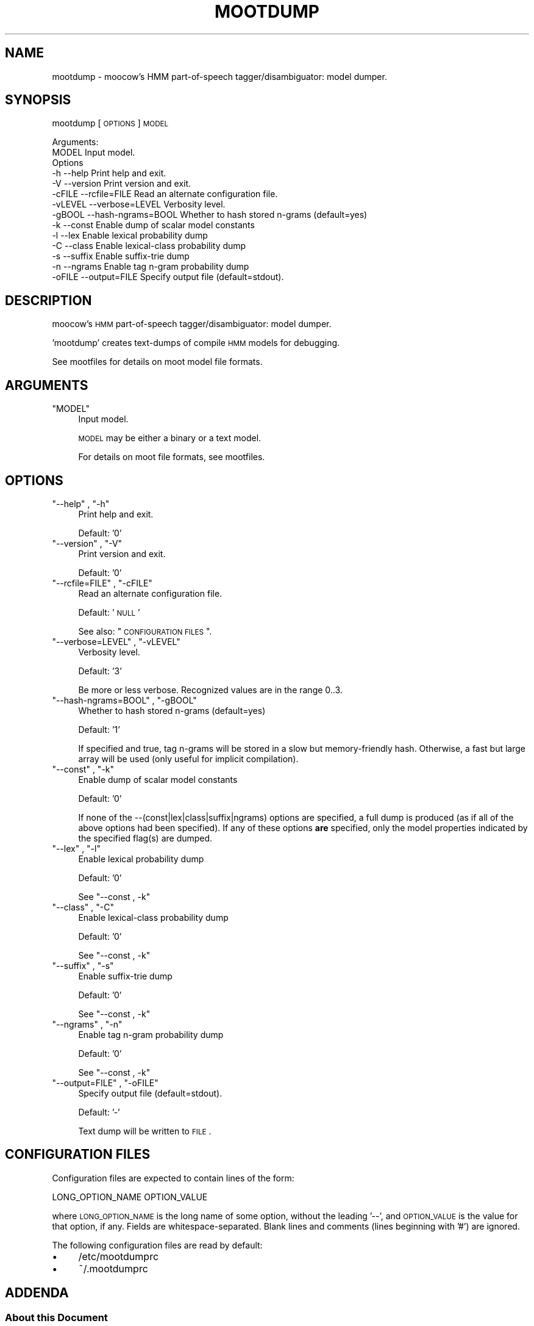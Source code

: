 .\" Automatically generated by Pod::Man 2.22 (Pod::Simple 3.07)
.\"
.\" Standard preamble:
.\" ========================================================================
.de Sp \" Vertical space (when we can't use .PP)
.if t .sp .5v
.if n .sp
..
.de Vb \" Begin verbatim text
.ft CW
.nf
.ne \\$1
..
.de Ve \" End verbatim text
.ft R
.fi
..
.\" Set up some character translations and predefined strings.  \*(-- will
.\" give an unbreakable dash, \*(PI will give pi, \*(L" will give a left
.\" double quote, and \*(R" will give a right double quote.  \*(C+ will
.\" give a nicer C++.  Capital omega is used to do unbreakable dashes and
.\" therefore won't be available.  \*(C` and \*(C' expand to `' in nroff,
.\" nothing in troff, for use with C<>.
.tr \(*W-
.ds C+ C\v'-.1v'\h'-1p'\s-2+\h'-1p'+\s0\v'.1v'\h'-1p'
.ie n \{\
.    ds -- \(*W-
.    ds PI pi
.    if (\n(.H=4u)&(1m=24u) .ds -- \(*W\h'-12u'\(*W\h'-12u'-\" diablo 10 pitch
.    if (\n(.H=4u)&(1m=20u) .ds -- \(*W\h'-12u'\(*W\h'-8u'-\"  diablo 12 pitch
.    ds L" ""
.    ds R" ""
.    ds C` ""
.    ds C' ""
'br\}
.el\{\
.    ds -- \|\(em\|
.    ds PI \(*p
.    ds L" ``
.    ds R" ''
'br\}
.\"
.\" Escape single quotes in literal strings from groff's Unicode transform.
.ie \n(.g .ds Aq \(aq
.el       .ds Aq '
.\"
.\" If the F register is turned on, we'll generate index entries on stderr for
.\" titles (.TH), headers (.SH), subsections (.SS), items (.Ip), and index
.\" entries marked with X<> in POD.  Of course, you'll have to process the
.\" output yourself in some meaningful fashion.
.ie \nF \{\
.    de IX
.    tm Index:\\$1\t\\n%\t"\\$2"
..
.    nr % 0
.    rr F
.\}
.el \{\
.    de IX
..
.\}
.\"
.\" Accent mark definitions (@(#)ms.acc 1.5 88/02/08 SMI; from UCB 4.2).
.\" Fear.  Run.  Save yourself.  No user-serviceable parts.
.    \" fudge factors for nroff and troff
.if n \{\
.    ds #H 0
.    ds #V .8m
.    ds #F .3m
.    ds #[ \f1
.    ds #] \fP
.\}
.if t \{\
.    ds #H ((1u-(\\\\n(.fu%2u))*.13m)
.    ds #V .6m
.    ds #F 0
.    ds #[ \&
.    ds #] \&
.\}
.    \" simple accents for nroff and troff
.if n \{\
.    ds ' \&
.    ds ` \&
.    ds ^ \&
.    ds , \&
.    ds ~ ~
.    ds /
.\}
.if t \{\
.    ds ' \\k:\h'-(\\n(.wu*8/10-\*(#H)'\'\h"|\\n:u"
.    ds ` \\k:\h'-(\\n(.wu*8/10-\*(#H)'\`\h'|\\n:u'
.    ds ^ \\k:\h'-(\\n(.wu*10/11-\*(#H)'^\h'|\\n:u'
.    ds , \\k:\h'-(\\n(.wu*8/10)',\h'|\\n:u'
.    ds ~ \\k:\h'-(\\n(.wu-\*(#H-.1m)'~\h'|\\n:u'
.    ds / \\k:\h'-(\\n(.wu*8/10-\*(#H)'\z\(sl\h'|\\n:u'
.\}
.    \" troff and (daisy-wheel) nroff accents
.ds : \\k:\h'-(\\n(.wu*8/10-\*(#H+.1m+\*(#F)'\v'-\*(#V'\z.\h'.2m+\*(#F'.\h'|\\n:u'\v'\*(#V'
.ds 8 \h'\*(#H'\(*b\h'-\*(#H'
.ds o \\k:\h'-(\\n(.wu+\w'\(de'u-\*(#H)/2u'\v'-.3n'\*(#[\z\(de\v'.3n'\h'|\\n:u'\*(#]
.ds d- \h'\*(#H'\(pd\h'-\w'~'u'\v'-.25m'\f2\(hy\fP\v'.25m'\h'-\*(#H'
.ds D- D\\k:\h'-\w'D'u'\v'-.11m'\z\(hy\v'.11m'\h'|\\n:u'
.ds th \*(#[\v'.3m'\s+1I\s-1\v'-.3m'\h'-(\w'I'u*2/3)'\s-1o\s+1\*(#]
.ds Th \*(#[\s+2I\s-2\h'-\w'I'u*3/5'\v'-.3m'o\v'.3m'\*(#]
.ds ae a\h'-(\w'a'u*4/10)'e
.ds Ae A\h'-(\w'A'u*4/10)'E
.    \" corrections for vroff
.if v .ds ~ \\k:\h'-(\\n(.wu*9/10-\*(#H)'\s-2\u~\d\s+2\h'|\\n:u'
.if v .ds ^ \\k:\h'-(\\n(.wu*10/11-\*(#H)'\v'-.4m'^\v'.4m'\h'|\\n:u'
.    \" for low resolution devices (crt and lpr)
.if \n(.H>23 .if \n(.V>19 \
\{\
.    ds : e
.    ds 8 ss
.    ds o a
.    ds d- d\h'-1'\(ga
.    ds D- D\h'-1'\(hy
.    ds th \o'bp'
.    ds Th \o'LP'
.    ds ae ae
.    ds Ae AE
.\}
.rm #[ #] #H #V #F C
.\" ========================================================================
.\"
.IX Title "MOOTDUMP 1"
.TH MOOTDUMP 1 "2011-08-11" "moot v2.0.9" "moot PoS Tagger"
.\" For nroff, turn off justification.  Always turn off hyphenation; it makes
.\" way too many mistakes in technical documents.
.if n .ad l
.nh
.SH "NAME"
mootdump \- moocow's HMM part\-of\-speech tagger/disambiguator: model dumper.
.SH "SYNOPSIS"
.IX Header "SYNOPSIS"
mootdump [\s-1OPTIONS\s0] \s-1MODEL\s0
.PP
.Vb 2
\& Arguments:
\&    MODEL  Input model.
\&
\& Options
\&    \-h       \-\-help              Print help and exit.
\&    \-V       \-\-version           Print version and exit.
\&    \-cFILE   \-\-rcfile=FILE       Read an alternate configuration file.
\&    \-vLEVEL  \-\-verbose=LEVEL     Verbosity level.
\&    \-gBOOL   \-\-hash\-ngrams=BOOL  Whether to hash stored n\-grams (default=yes)
\&    \-k       \-\-const             Enable dump of scalar model constants
\&    \-l       \-\-lex               Enable lexical probability dump
\&    \-C       \-\-class             Enable lexical\-class probability dump
\&    \-s       \-\-suffix            Enable suffix\-trie dump
\&    \-n       \-\-ngrams            Enable tag n\-gram probability dump
\&    \-oFILE   \-\-output=FILE       Specify output file (default=stdout).
.Ve
.SH "DESCRIPTION"
.IX Header "DESCRIPTION"
moocow's \s-1HMM\s0 part-of-speech tagger/disambiguator: model dumper.
.PP
\&'mootdump' creates text-dumps of compile \s-1HMM\s0 models for debugging.
.PP
See mootfiles for details on moot model file formats.
.SH "ARGUMENTS"
.IX Header "ARGUMENTS"
.ie n .IP """MODEL""" 4
.el .IP "\f(CWMODEL\fR" 4
.IX Item "MODEL"
Input model.
.Sp
\&\s-1MODEL\s0 may be either a binary or a text model.
.Sp
For details on moot file formats, see mootfiles.
.SH "OPTIONS"
.IX Header "OPTIONS"
.ie n .IP """\-\-help"" , ""\-h""" 4
.el .IP "\f(CW\-\-help\fR , \f(CW\-h\fR" 4
.IX Item "--help , -h"
Print help and exit.
.Sp
Default: '0'
.ie n .IP """\-\-version"" , ""\-V""" 4
.el .IP "\f(CW\-\-version\fR , \f(CW\-V\fR" 4
.IX Item "--version , -V"
Print version and exit.
.Sp
Default: '0'
.ie n .IP """\-\-rcfile=FILE"" , ""\-cFILE""" 4
.el .IP "\f(CW\-\-rcfile=FILE\fR , \f(CW\-cFILE\fR" 4
.IX Item "--rcfile=FILE , -cFILE"
Read an alternate configuration file.
.Sp
Default: '\s-1NULL\s0'
.Sp
See also: \*(L"\s-1CONFIGURATION\s0 \s-1FILES\s0\*(R".
.ie n .IP """\-\-verbose=LEVEL"" , ""\-vLEVEL""" 4
.el .IP "\f(CW\-\-verbose=LEVEL\fR , \f(CW\-vLEVEL\fR" 4
.IX Item "--verbose=LEVEL , -vLEVEL"
Verbosity level.
.Sp
Default: '3'
.Sp
Be more or less verbose.  Recognized values are in the range 0..3.
.ie n .IP """\-\-hash\-ngrams=BOOL"" , ""\-gBOOL""" 4
.el .IP "\f(CW\-\-hash\-ngrams=BOOL\fR , \f(CW\-gBOOL\fR" 4
.IX Item "--hash-ngrams=BOOL , -gBOOL"
Whether to hash stored n\-grams (default=yes)
.Sp
Default: '1'
.Sp
If specified and true, tag n\-grams will be stored in a slow but memory-friendly
hash.  Otherwise, a fast but large array will be used (only useful for implicit compilation).
.ie n .IP """\-\-const"" , ""\-k""" 4
.el .IP "\f(CW\-\-const\fR , \f(CW\-k\fR" 4
.IX Item "--const , -k"
Enable dump of scalar model constants
.Sp
Default: '0'
.Sp
If none of the \-\-(const|lex|class|suffix|ngrams) options are specified, a full dump is
produced (as if all of the above options had been specified).  If any of these
options \fBare\fR specified, only the model properties indicated by the specified
flag(s) are dumped.
.ie n .IP """\-\-lex"" , ""\-l""" 4
.el .IP "\f(CW\-\-lex\fR , \f(CW\-l\fR" 4
.IX Item "--lex , -l"
Enable lexical probability dump
.Sp
Default: '0'
.Sp
See \*(L"\-\-const , \-k\*(R"
.ie n .IP """\-\-class"" , ""\-C""" 4
.el .IP "\f(CW\-\-class\fR , \f(CW\-C\fR" 4
.IX Item "--class , -C"
Enable lexical-class probability dump
.Sp
Default: '0'
.Sp
See \*(L"\-\-const , \-k\*(R"
.ie n .IP """\-\-suffix"" , ""\-s""" 4
.el .IP "\f(CW\-\-suffix\fR , \f(CW\-s\fR" 4
.IX Item "--suffix , -s"
Enable suffix-trie dump
.Sp
Default: '0'
.Sp
See \*(L"\-\-const , \-k\*(R"
.ie n .IP """\-\-ngrams"" , ""\-n""" 4
.el .IP "\f(CW\-\-ngrams\fR , \f(CW\-n\fR" 4
.IX Item "--ngrams , -n"
Enable tag n\-gram probability dump
.Sp
Default: '0'
.Sp
See \*(L"\-\-const , \-k\*(R"
.ie n .IP """\-\-output=FILE"" , ""\-oFILE""" 4
.el .IP "\f(CW\-\-output=FILE\fR , \f(CW\-oFILE\fR" 4
.IX Item "--output=FILE , -oFILE"
Specify output file (default=stdout).
.Sp
Default: '\-'
.Sp
Text dump will be written to \s-1FILE\s0.
.SH "CONFIGURATION FILES"
.IX Header "CONFIGURATION FILES"
Configuration files are expected to contain lines of the form:
.PP
.Vb 1
\&    LONG_OPTION_NAME    OPTION_VALUE
.Ve
.PP
where \s-1LONG_OPTION_NAME\s0 is the long name of some option,
without the leading '\-\-', and \s-1OPTION_VALUE\s0 is the value for
that option, if any.  Fields are whitespace-separated.
Blank lines and comments (lines beginning with '#')
are ignored.
.PP
The following configuration files are read by default:
.IP "\(bu" 4
/etc/mootdumprc
.IP "\(bu" 4
~/.mootdumprc
.SH "ADDENDA"
.IX Header "ADDENDA"
.SS "About this Document"
.IX Subsection "About this Document"
Documentation file auto-generated by optgen.perl version 0.06
using Getopt::Gen version 0.13.
Translation was initiated
as:
.PP
.Vb 1
\&   optgen.perl \-l \-\-nocfile \-\-nohfile \-\-notimestamp \-F mootdump mootdump.gog
.Ve
.SH "BUGS AND LIMITATIONS"
.IX Header "BUGS AND LIMITATIONS"
None known.
.SH "ACKNOWLEDGEMENTS"
.IX Header "ACKNOWLEDGEMENTS"
Development of this package was supported by the project
\&'Kollokationen im Wo\*:rterbuch'
( \*(L"collocations in the dictionary\*(R", http://www.bbaw.de/forschung/kollokationen )
in association with the project
\&'Digitales Wo\*:rterbuch der deutschen Sprache des 20. Jahrhunderts (\s-1DWDS\s0)'
( \*(L"digital dictionary of the German language of the 20th century\*(R", http://www.dwds.de )
at the Berlin-Brandenburgische Akademie der Wissenschaften ( http://www.bbaw.de )
with funding from
the Alexander von Humboldt Stiftung ( http://www.avh.de )
and from the Zukunftsinvestitionsprogramm of the
German federal government.
.PP
I am grateful to Christiane Fellbaum, Alexander Geyken,
Gerald Neumann, Edmund Pohl, Alexey Sokirko, and others
for offering useful insights in the course of development
of this package.
.PP
Thomas Hanneforth wrote and maintains the libFSM \*(C+ library
for finite-state device operations used by the
class-based \s-1HMM\s0 tagger / disambiguator, without which
this package could not have been built.
.PP
Alexander Geyken and Thomas Hanneforth developed the
rule-based morphological analysis system for German
which was used in the development and testing of the
class-based \s-1HMM\s0 tagger / disambiguator.
.SH "AUTHOR"
.IX Header "AUTHOR"
Bryan Jurish <jurish@uni\-potsdam.de>
.SH "SEE ALSO"
.IX Header "SEE ALSO"
mootfiles,
mootrain,
mootcompile,
moot
